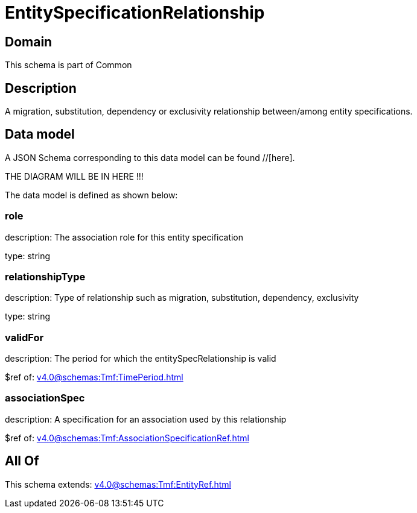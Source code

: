 = EntitySpecificationRelationship

[#domain]
== Domain

This schema is part of Common

[#description]
== Description
A migration, substitution, dependency or exclusivity relationship between/among entity specifications.


[#data_model]
== Data model

A JSON Schema corresponding to this data model can be found //[here].

THE DIAGRAM WILL BE IN HERE !!!


The data model is defined as shown below:


=== role
description: The association role for this entity specification

type: string


=== relationshipType
description: Type of relationship such as migration, substitution, dependency, exclusivity

type: string


=== validFor
description: The period for which the entitySpecRelationship is valid

$ref of: xref:v4.0@schemas:Tmf:TimePeriod.adoc[]


=== associationSpec
description: A specification for an association used by this relationship

$ref of: xref:v4.0@schemas:Tmf:AssociationSpecificationRef.adoc[]


[#all_of]
== All Of

This schema extends: xref:v4.0@schemas:Tmf:EntityRef.adoc[]
